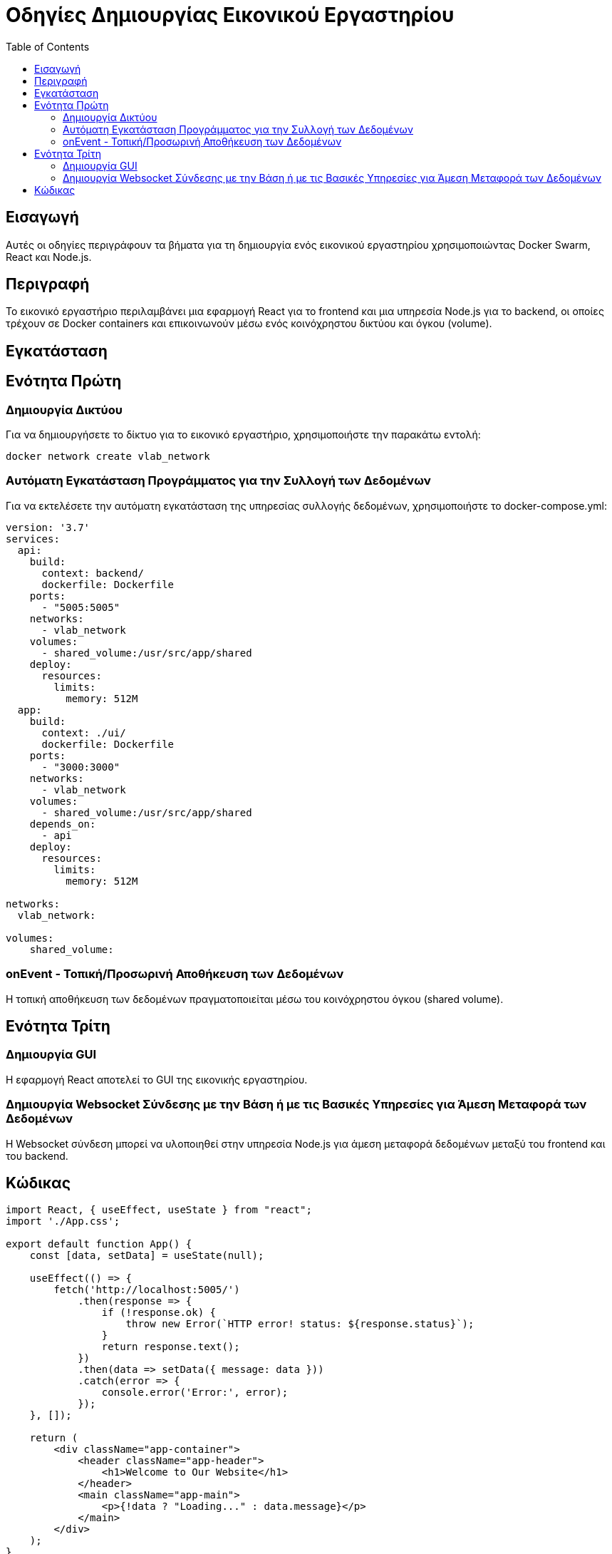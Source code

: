 = Οδηγίες Δημιουργίας Εικονικού Εργαστηρίου
:toc:

== Εισαγωγή

Αυτές οι οδηγίες περιγράφουν τα βήματα για τη δημιουργία ενός εικονικού εργαστηρίου χρησιμοποιώντας Docker Swarm, React και Node.js.

== Περιγραφή

Το εικονικό εργαστήριο περιλαμβάνει μια εφαρμογή React για το frontend και μια υπηρεσία Node.js για το backend, οι οποίες τρέχουν σε Docker containers και επικοινωνούν μέσω ενός κοινόχρηστου δικτύου και όγκου (volume).

== Εγκατάσταση

== Ενότητα Πρώτη

=== Δημιουργία Δικτύου

Για να δημιουργήσετε το δίκτυο για το εικονικό εργαστήριο, χρησιμοποιήστε την παρακάτω εντολή:

```bash
docker network create vlab_network
```
=== Αυτόματη Εγκατάσταση Προγράμματος για την Συλλογή των Δεδομένων

Για να εκτελέσετε την αυτόματη εγκατάσταση της υπηρεσίας συλλογής δεδομένων, χρησιμοποιήστε το docker-compose.yml:
```
version: '3.7'
services:
  api:
    build:
      context: backend/
      dockerfile: Dockerfile
    ports:
      - "5005:5005"
    networks:
      - vlab_network
    volumes:
      - shared_volume:/usr/src/app/shared
    deploy:
      resources:
        limits:
          memory: 512M
  app:
    build:
      context: ./ui/
      dockerfile: Dockerfile
    ports:
      - "3000:3000"
    networks:
      - vlab_network
    volumes:
      - shared_volume:/usr/src/app/shared
    depends_on:
      - api
    deploy:
      resources:
        limits:
          memory: 512M

networks:
  vlab_network:

volumes:
    shared_volume:
```

=== onEvent - Τοπική/Προσωρινή Αποθήκευση των Δεδομένων

Η τοπική αποθήκευση των δεδομένων πραγματοποιείται μέσω του κοινόχρηστου όγκου (shared volume).

== Ενότητα Τρίτη

=== Δημιουργία GUI

Η εφαρμογή React αποτελεί το GUI της εικονικής εργαστηρίου.

=== Δημιουργία Websocket Σύνδεσης με την Βάση ή με τις Βασικές Υπηρεσίες για Άμεση Μεταφορά των Δεδομένων

Η Websocket σύνδεση μπορεί να υλοποιηθεί στην υπηρεσία Node.js για άμεση μεταφορά δεδομένων μεταξύ του frontend και του backend.

== Κώδικας
```
import React, { useEffect, useState } from "react";
import './App.css';

export default function App() {
    const [data, setData] = useState(null);

    useEffect(() => {
        fetch('http://localhost:5005/')
            .then(response => {
                if (!response.ok) {
                    throw new Error(`HTTP error! status: ${response.status}`);
                }
                return response.text();
            })
            .then(data => setData({ message: data }))
            .catch(error => {
                console.error('Error:', error);
            });
    }, []);

    return (
        <div className="app-container">
            <header className="app-header">
                <h1>Welcome to Our Website</h1>
            </header>
            <main className="app-main">
                <p>{!data ? "Loading..." : data.message}</p>
            </main>
        </div>
    );
}


const express = require('express');
const cors = require('cors');

const app = express();

app.use(cors({
    origin: 'http://localhost:3000'
}));

app.use(express.json());

app.get("/", (req, res) => {
    res.send("Hello from the backend.");
});

const PORT = 5005;
app.listen(PORT, () => {
    console.log(`Server is running on PORT: ${PORT}`);
});

FROM node:20-alpine

WORKDIR /app

COPY package*.json ./

RUN npm install

COPY . .

RUN npm run build

CMD [ "npm", "start" ]

Με αυτές τις οδηγίες, μπορείτε να δημιουργήσετε και να παραμετροποιήσετε το εικονικό σας εργαστήριο, διασφαλίζοντας τη σωστή λειτουργία των υπηρεσιών και την αποθήκευση των δεδομένων.
version: '3.7'
services:
  api:
    build:
      context: backend/
      dockerfile: Dockerfile
    ports:
      - "5005:5005"
    networks:
      - vlab_network
    volumes:
      - shared_volume:/usr/src/app/shared
    deploy:
      resources:
        limits:
          memory: 512M
  app:
    build:
      context: ./ui/
      dockerfile: Dockerfile
    ports:
      - "3000:3000"
    networks:
      - vlab_network
    volumes:
      - shared_volume:/usr/src/app/shared
    depends_on:
      - api
    deploy:
      resources:
        limits:
          memory: 512M

networks:
  vlab_network:

volumes:
    shared_volume:

```